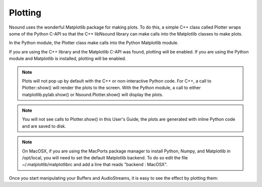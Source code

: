 ********
Plotting
********

Nsound uses the wonderful Matplotlib package for making plots.  To do this, a
simple C++ class called Plotter wraps some of the Python C-API so that the
C++ libNsound library can make calls into the Matplotlib classes to make plots.

.. image:: ../images/matplotlib_interface.*
    :height: 278px
    :alt: Nsound Matplotlib Interface
    :align: center

In the Python module, the Plotter class make calls into the Python Matplotlib
module.

If you are using the C++ library and the Matplotlib C-API was found, plotting
will be enabled.  If you are using the Python module and Matplotlib is
installed, plotting will be enabled.

.. note::

    Plots will not pop up by default with the C++ or non-interactive Python
    code.  For C++, a call to Plotter::show() will render the plots to the
    screen.  With the Python module, a call to either matplotlib.pylab.show() or
    Nsound.Plotter.show() will display the plots.

.. note::

    You will not see calls to Plotter.show() in this User's Guide, the plots
    are generated with inline Python code and are saved to disk.

.. note::

    On MacOSX, if you are using the MacPorts package manager to install Python,
    Numpy, and Matplotlib in /opt/local, you will need to set the default
    Matplotlib backend.  To do so edit the file ~/.matplotlib/matplotlibrc and
    add a line that reads "backend : MacOSX".

Once you start manipulating your Buffers and AudioStreams, it is easy to see
the effect by plotting them:

.. plot::
    :include-source:

    import Nsound as ns

    b = ns.Buffer()
    b << 1 << 2 << 3 << 4

    b.plot("Figure 1")

    a = ns.AudioStream(1, 2)
    a[0] = b
    a[1] = b.getReverse()
    a.plot("Figure 2")

    # Your code needs to call the show()
    # method to make the plots show up.

    # ns.Plotter.show()

